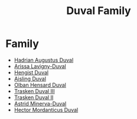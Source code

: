 :PROPERTIES:
:ID:       bce02e51-c68c-4594-86fe-88dda4915a74
:END:
#+title: Duval Family
* Family
- [[id:c4f47591-9c52-441f-8853-536f577de922][Hadrian Augustus Duval]]
- [[id:34f3cfdd-0536-40a9-8732-13bf3a5e4a70][Arissa Lavigny-Duval]]
- [[id:3cb0755e-4deb-442b-898b-3f0c6651636e][Hengist Duval]]
- [[id:b402bbe3-5119-4d94-87ee-0ba279658383][Aisling Duval]]
- [[id:164e5782-9d44-45d3-9bc7-f769de096303][Olban Hensard Duval]]
- [[id:bd16de0c-b03f-4478-8921-934e7d589628][Trasken Duval III]]
- [[id:0494d01c-30c1-4b1b-8ea5-e97df32e4d50][Trasken Duval II]]
- [[id:ef9ddb06-8cb2-4c3f-a688-469be3149aa9][Astrid Minerva-Duval]]
- [[id:c51145ab-32ee-42ec-a884-bbbc263b06dd][Hector Mordanticus Duval]]
